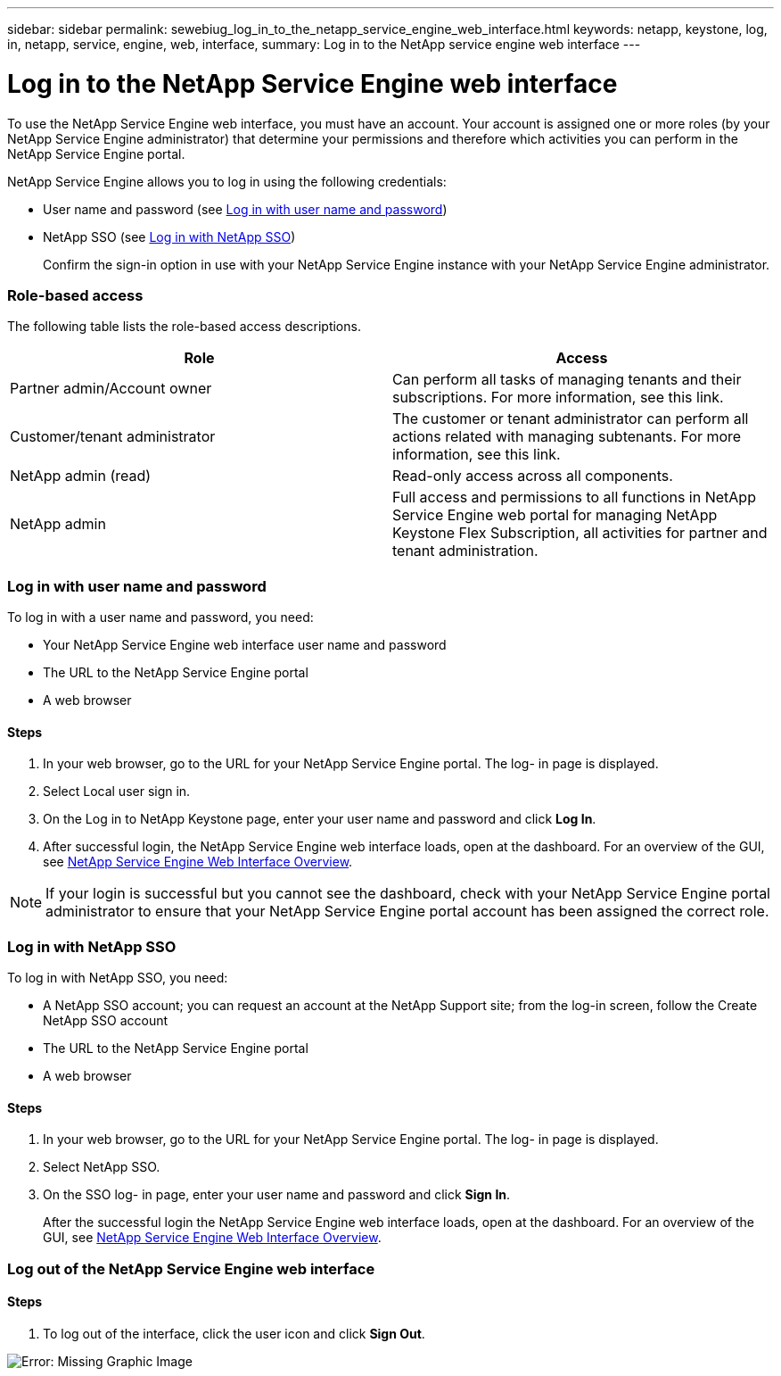 ---
sidebar: sidebar
permalink: sewebiug_log_in_to_the_netapp_service_engine_web_interface.html
keywords: netapp, keystone, log, in, netapp, service, engine, web, interface,
summary: Log in to the NetApp service engine web interface
---

= Log in to the NetApp Service Engine web interface
:hardbreaks:
:nofooter:
:icons: font
:linkattrs:
:imagesdir: ./media/

//
// This file was created with NDAC Version 2.0 (August 17, 2020)
//
// 2020-10-20 10:59:39.033759
//

[.lead]
To use the NetApp Service Engine web interface, you must have an account. Your account is assigned one or more roles (by your NetApp Service Engine administrator) that determine your permissions and therefore which activities you can perform in the NetApp Service Engine portal.

NetApp Service Engine allows you to log in using the following credentials:

* User name and password (see link:sewebiug_log_in_to_the_netapp_service_engine_web_interface.html#log-in-with-user-name-and-password[Log in with user name and password])
* NetApp SSO (see link:sewebiug_log_in_to_the_netapp_service_engine_web_interface.html#log-in-with-netapp-sso[Log in with NetApp SSO])
+
Confirm the sign-in option in use with your NetApp Service Engine instance with your NetApp Service Engine administrator.

=== Role-based access

The following table lists the role-based access descriptions.

|===
|Role |Access

|Partner admin/Account owner |Can perform all tasks of managing tenants and their subscriptions. For more information, see this link.
|Customer/tenant administrator
|The customer or tenant administrator can perform all actions related with managing subtenants. For more information, see this link.
|NetApp admin (read)
|Read-only access across all components.
|NetApp admin
|Full access and permissions to all functions in NetApp Service Engine web portal for managing NetApp Keystone Flex Subscription, all activities for partner and tenant administration.
|===

=== Log in with user name and password

To log in with a user name and password, you need:

* Your NetApp Service Engine web interface user name and password
* The URL to the NetApp Service Engine portal
* A web browser

==== Steps

. In your web browser, go to the URL for your NetApp Service Engine portal. The log- in page is displayed.
. Select Local user sign in.
. On the Log in to NetApp Keystone page, enter your user name and password and click *Log In*.
. After successful login, the NetApp Service Engine web interface loads, open at the dashboard. For an overview of the GUI, see link:sewebiug_netapp_service_engine_web_interface_overview.html#netapp-service-engine-web-interface-overview[NetApp Service Engine Web Interface Overview].

[NOTE]
If your login is successful but you cannot see the dashboard, check with your NetApp Service Engine portal administrator to ensure that your NetApp Service Engine portal account has been assigned the correct role.

=== Log in with NetApp SSO

To log in with NetApp SSO, you need:

* A NetApp SSO account; you can request an account at the NetApp Support site; from the log-in screen, follow the Create NetApp SSO account
* The URL to the NetApp Service Engine portal
* A web browser

==== Steps

. In your web browser, go to the URL for your NetApp Service Engine portal. The log- in page is displayed.
. Select NetApp SSO.
. On the SSO log- in page, enter your user name and password and click *Sign In*.
+
After the successful login the NetApp Service Engine web interface loads, open at the dashboard. For an overview of the GUI, see link:sewebiug_netapp_service_engine_web_interface_overview.html#netapp-service-engine-web-interface-overview[NetApp Service Engine Web Interface Overview].

=== Log out of the NetApp Service Engine web interface

==== Steps

. To log out of the interface, click the user icon and click *Sign Out*.

image:sewebiug_image7.png[Error: Missing Graphic Image]
